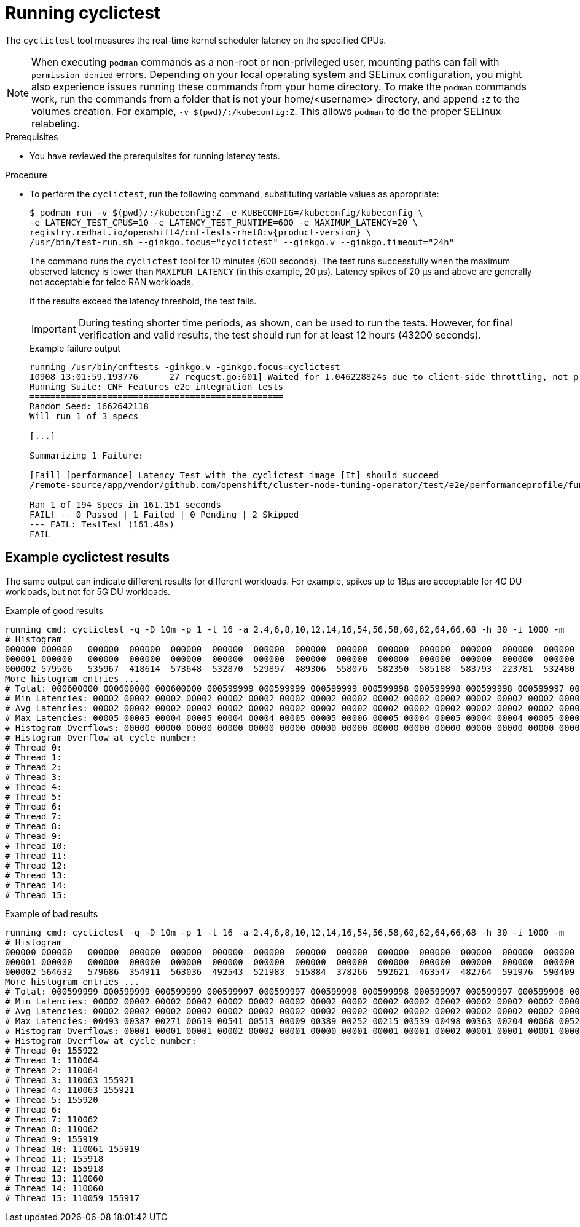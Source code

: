 // Module included in the following assemblies:
//
// * scalability_and_performance/low_latency_tuning/cnf-performing-platform-verification-latency-tests.adoc

:_mod-docs-content-type: PROCEDURE
[id="cnf-performing-end-to-end-tests-running-cyclictest_{context}"]
= Running cyclictest

The `cyclictest` tool measures the real-time kernel scheduler latency on the specified CPUs.

[NOTE]
====
When executing `podman` commands as a non-root or non-privileged user, mounting paths can fail with `permission denied` errors. Depending on your local operating system and SELinux configuration, you might also experience issues running these commands from your home directory. To make the `podman` commands work, run the commands from a folder that is not your home/<username> directory, and append `:Z` to the volumes creation. For example, `-v $(pwd)/:/kubeconfig:Z`. This allows `podman` to do the proper SELinux relabeling.
====

.Prerequisites

* You have reviewed the prerequisites for running latency tests.

.Procedure

* To perform the `cyclictest`, run the following command, substituting variable values as appropriate:
+
[source,terminal,subs="attributes+"]
----
$ podman run -v $(pwd)/:/kubeconfig:Z -e KUBECONFIG=/kubeconfig/kubeconfig \
-e LATENCY_TEST_CPUS=10 -e LATENCY_TEST_RUNTIME=600 -e MAXIMUM_LATENCY=20 \
registry.redhat.io/openshift4/cnf-tests-rhel8:v{product-version} \
/usr/bin/test-run.sh --ginkgo.focus="cyclictest" --ginkgo.v --ginkgo.timeout="24h"
----
+
The command runs the `cyclictest` tool for 10 minutes (600 seconds). The test runs successfully when the maximum observed latency is lower than `MAXIMUM_LATENCY` (in this example, 20 μs). Latency spikes of 20 μs and above are generally not acceptable for telco RAN workloads.
+
If the results exceed the latency threshold, the test fails.
+
[IMPORTANT]
====
During testing shorter time periods, as shown, can be used to run the tests. However, for final verification and valid results, the test should run for at least 12 hours (43200 seconds).
====
+
.Example failure output
[source,terminal,subs="attributes+"]
----
running /usr/bin/cnftests -ginkgo.v -ginkgo.focus=cyclictest
I0908 13:01:59.193776      27 request.go:601] Waited for 1.046228824s due to client-side throttling, not priority and fairness, request: GET:https://api.compute-1.example.com:6443/apis/packages.operators.coreos.com/v1?timeout=32s
Running Suite: CNF Features e2e integration tests
=================================================
Random Seed: 1662642118
Will run 1 of 3 specs

[...]

Summarizing 1 Failure:

[Fail] [performance] Latency Test with the cyclictest image [It] should succeed
/remote-source/app/vendor/github.com/openshift/cluster-node-tuning-operator/test/e2e/performanceprofile/functests/4_latency/latency.go:220

Ran 1 of 194 Specs in 161.151 seconds
FAIL! -- 0 Passed | 1 Failed | 0 Pending | 2 Skipped
--- FAIL: TestTest (161.48s)
FAIL
----

[discrete]
[id="cnf-performing-end-to-end-tests-example-results-cyclictest_{context}"]
== Example cyclictest results

The same output can indicate different results for different workloads. For example, spikes up to 18μs are acceptable for 4G DU workloads, but not for 5G DU workloads.

.Example of good results
[source,terminal]
----
running cmd: cyclictest -q -D 10m -p 1 -t 16 -a 2,4,6,8,10,12,14,16,54,56,58,60,62,64,66,68 -h 30 -i 1000 -m
# Histogram
000000 000000   000000  000000  000000  000000  000000  000000  000000  000000  000000  000000  000000  000000  000000  000000  000000
000001 000000   000000  000000  000000  000000  000000  000000  000000  000000  000000  000000  000000  000000  000000  000000  000000
000002 579506   535967  418614  573648  532870  529897  489306  558076  582350  585188  583793  223781  532480  569130  472250  576043
More histogram entries ...
# Total: 000600000 000600000 000600000 000599999 000599999 000599999 000599998 000599998 000599998 000599997 000599997 000599996 000599996 000599995 000599995 000599995
# Min Latencies: 00002 00002 00002 00002 00002 00002 00002 00002 00002 00002 00002 00002 00002 00002 00002 00002
# Avg Latencies: 00002 00002 00002 00002 00002 00002 00002 00002 00002 00002 00002 00002 00002 00002 00002 00002
# Max Latencies: 00005 00005 00004 00005 00004 00004 00005 00005 00006 00005 00004 00005 00004 00004 00005 00004
# Histogram Overflows: 00000 00000 00000 00000 00000 00000 00000 00000 00000 00000 00000 00000 00000 00000 00000 00000
# Histogram Overflow at cycle number:
# Thread 0:
# Thread 1:
# Thread 2:
# Thread 3:
# Thread 4:
# Thread 5:
# Thread 6:
# Thread 7:
# Thread 8:
# Thread 9:
# Thread 10:
# Thread 11:
# Thread 12:
# Thread 13:
# Thread 14:
# Thread 15:
----

.Example of bad results
[source,terminal]
----
running cmd: cyclictest -q -D 10m -p 1 -t 16 -a 2,4,6,8,10,12,14,16,54,56,58,60,62,64,66,68 -h 30 -i 1000 -m
# Histogram
000000 000000   000000  000000  000000  000000  000000  000000  000000  000000  000000  000000  000000  000000  000000  000000  000000
000001 000000   000000  000000  000000  000000  000000  000000  000000  000000  000000  000000  000000  000000  000000  000000  000000
000002 564632   579686  354911  563036  492543  521983  515884  378266  592621  463547  482764  591976  590409  588145  589556  353518
More histogram entries ...
# Total: 000599999 000599999 000599999 000599997 000599997 000599998 000599998 000599997 000599997 000599996 000599995 000599996 000599995 000599995 000599995 000599993
# Min Latencies: 00002 00002 00002 00002 00002 00002 00002 00002 00002 00002 00002 00002 00002 00002 00002 00002
# Avg Latencies: 00002 00002 00002 00002 00002 00002 00002 00002 00002 00002 00002 00002 00002 00002 00002 00002
# Max Latencies: 00493 00387 00271 00619 00541 00513 00009 00389 00252 00215 00539 00498 00363 00204 00068 00520
# Histogram Overflows: 00001 00001 00001 00002 00002 00001 00000 00001 00001 00001 00002 00001 00001 00001 00001 00002
# Histogram Overflow at cycle number:
# Thread 0: 155922
# Thread 1: 110064
# Thread 2: 110064
# Thread 3: 110063 155921
# Thread 4: 110063 155921
# Thread 5: 155920
# Thread 6:
# Thread 7: 110062
# Thread 8: 110062
# Thread 9: 155919
# Thread 10: 110061 155919
# Thread 11: 155918
# Thread 12: 155918
# Thread 13: 110060
# Thread 14: 110060
# Thread 15: 110059 155917
----
